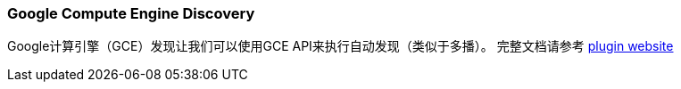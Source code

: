 [[modules-discovery-gce]]
=== Google Compute Engine Discovery

Google计算引擎（GCE）发现让我们可以使用GCE API来执行自动发现（类似于多播）。 完整文档请参考
 https://github.com/elasticsearch/elasticsearch-cloud-gce[plugin website]
